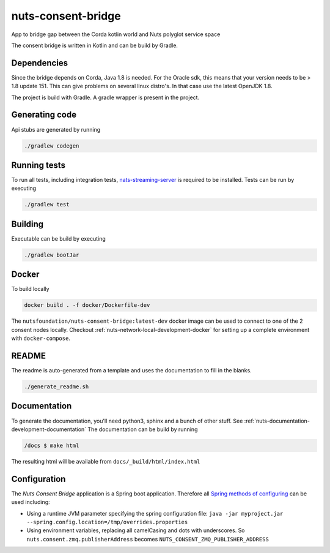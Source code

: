 nuts-consent-bridge
###################

App to bridge gap between the Corda kotlin world and Nuts polyglot service space

.. image:: https://circleci.com/gh/nuts-foundation/nuts-consent-bridge.svg?style=svg
    :target: https://circleci.com/gh/nuts-foundation/nuts-consent-bridge
    :alt: Build Status

.. image:: https://readthedocs.org/projects/nuts-consent-bridge/badge/?version=latest
    :target: https://nuts-documentation.readthedocs.io/projects/nuts-consent-bridge/en/latest/?badge=latest
    :alt: Documentation Status

.. image:: https://codecov.io/gh/nuts-foundation/nuts-consent-bridge/branch/master/graph/badge.svg
    :target: https://codecov.io/gh/nuts-foundation/nuts-consent-bridge

.. image:: https://api.codacy.com/project/badge/Grade/9118a6e2254e4db0a6c1fc3725a6ed02
    :target: https://www.codacy.com/app/woutslakhorst/nuts-consent-bridge

The consent bridge is written in Kotlin and can be build by Gradle.

Dependencies
************

Since the bridge depends on Corda, Java 1.8 is needed. For the Oracle sdk, this means that your version needs to be > 1.8 update 151.
This can give problems on several linux distro's. In that case use the latest OpenJDK 1.8.

The project is build with Gradle. A gradle wrapper is present in the project.

Generating code
***************

Api stubs are generated by running

.. code-block:: shell

    ./gradlew codegen

Running tests
*************


To run all tests, including integration tests, `nats-streaming-server <https://nats-io.github.io/docs/nats_streaming/gettingstarted/install.html#nats-streaming-server-installation>`_ is required to be installed.
Tests can be run by executing

.. code-block:: shell

    ./gradlew test

Building
********

Executable can be build by executing

.. code-block:: shell

    ./gradlew bootJar

Docker
******

To build locally

.. code-block:: shell

    docker build . -f docker/Dockerfile-dev

The ``nutsfoundation/nuts-consent-bridge:latest-dev`` docker image can be used to connect to one of the 2 consent nodes locally. Checkout :ref:`nuts-network-local-development-docker` for setting up a complete environment with ``docker-compose``.

README
******

The readme is auto-generated from a template and uses the documentation to fill in the blanks.

.. code-block:: shell

    ./generate_readme.sh

Documentation
*************

To generate the documentation, you'll need python3, sphinx and a bunch of other stuff. See :ref:`nuts-documentation-development-documentation`
The documentation can be build by running

.. code-block:: shell

    /docs $ make html

The resulting html will be available from ``docs/_build/html/index.html``

Configuration
*************

The *Nuts Consent Bridge* application is a Spring boot application. Therefore all `Spring methods of configuring <https://docs.spring.io/spring-boot/docs/current/reference/html/boot-features-external-config.html>`_ can be used including:

- Using a runtime JVM parameter specifying the spring configuration file: ``java -jar myproject.jar --spring.config.location=/tmp/overrides.properties``
- Using environment variables, replacing all camelCasing and dots with underscores. So ``nuts.consent.zmq.publisherAddress`` becomes ``NUTS_CONSENT_ZMQ_PUBLISHER_ADDRESS``

=====================================   ====================    ================================================================
Property                                Default                 Description
=====================================   ====================    ================================================================
nuts.consent.nats.address               nats://localhost:4222   The Nats address for events from and to *Nuts Service Space*
nuts.consent.nats.cluster               test-cluster            The Nats clusterID
nuts.consent.rpc.host                   localhost               The host running the Consent Cordapp.
nuts.consent.rpc.port                   7887                    Port for Consent Cordapp.
nuts.consent.rpc.user                   admin                   Configured user on the RPC methods of the Consent Cordapp node.
nuts.consent.rpc.password               nuts                    ^^ same, but password ^^
nuts.consent.rpc.retryIntervalSeconds   5                       Cooldown period before trying to reconnect to node.
nuts.consent.rpc.retryCount             0                       How many times to reconnect (0 for infinite)
nuts.consent.registry.url               http://localhost:8088   The address + path where the Nuts registry is running
=====================================   =====================   ================================================================

